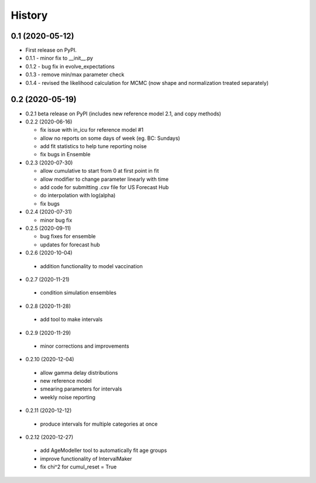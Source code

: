=======
History
=======

0.1 (2020-05-12)
------------------

* First release on PyPI.
* 0.1.1 - minor fix to __init__.py
* 0.1.2 - bug fix in evolve_expectations
* 0.1.3 - remove min/max parameter check
* 0.1.4 - revised the likelihood calculation for MCMC (now shape and normalization treated separately)

0.2 (2020-05-19)
----------------

* 0.2.1 beta release on PyPI
  (includes new reference model 2.1, and copy methods)
* 0.2.2 (2020-06-16)

  * fix issue with in_icu for reference model #1
  * allow no reports on some days of week (eg. BC: Sundays)
  * add fit statistics to help tune reporting noise
  * fix bugs in Ensemble

* 0.2.3 (2020-07-30)

  * allow cumulative to start from 0 at first point in fit
  * allow modifier to change parameter linearly with time
  * add code for submitting .csv file for US Forecast Hub
  * do interpolation with log(alpha)
  * fix bugs

* 0.2.4 (2020-07-31)

  * minor bug fix

* 0.2.5 (2020-09-11)

  * bug fixes for ensemble
  * updates for forecast hub

* 0.2.6 (2020-10-04)

 * addition functionality to model vaccination

* 0.2.7 (2020-11-21)

 * condition simulation ensembles

* 0.2.8 (2020-11-28)

 * add tool to make intervals

* 0.2.9 (2020-11-29)

 * minor corrections and improvements

* 0.2.10 (2020-12-04)

 * allow gamma delay distributions
 * new reference model
 * smearing parameters for intervals
 * weekly noise reporting

* 0.2.11 (2020-12-12)

 * produce intervals for multiple categories at once

* 0.2.12 (2020-12-27)

 * add AgeModeller tool to automatically fit age groups
 * improve functionality of IntervalMaker
 * fix chi^2 for cumul_reset = True
